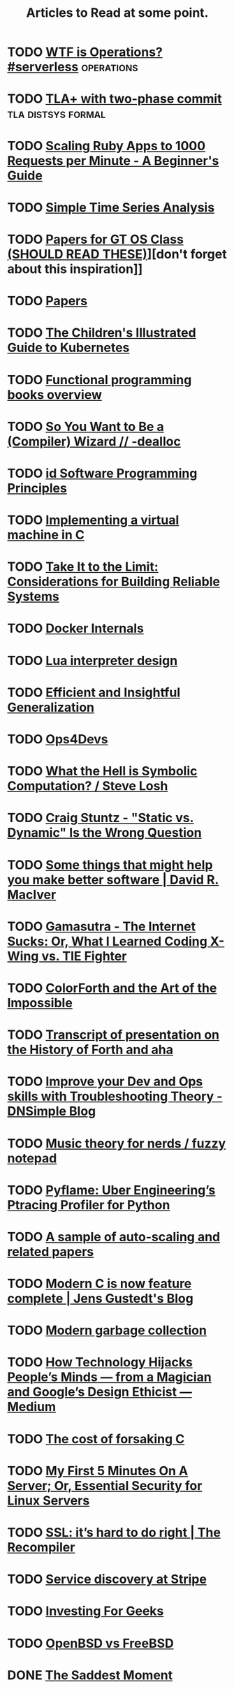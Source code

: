 #+TITLE: Articles to Read at some point.

* TODO [[https://charity.wtf/2016/05/31/wtf-is-operations-serverless/][WTF is Operations? #serverless]]                            :operations:
* TODO [[http://brooker.co.za/blog/2013/01/20/two-phase.htmlExploring][TLA+ with two-phase commit]]                        :tla:distsys:formal:
* TODO [[https://www.speedshop.co/2015/07/29/scaling-ruby-apps-to-1000-rpm.html][Scaling Ruby Apps to 1000 Requests per Minute - A Beginner's Guide]]
* TODO [[http://pub.gajendra.net/2016/03/time_series][Simple Time Series Analysis]]
* TODO [[https://www.udacity.com/wiki/ud156-readings][Papers for GT OS Class (SHOULD READ THESE)]]][don't forget about this inspiration]]
* TODO [[http://dsrg.pdos.csail.mit.edu/papers/][Papers]]
* TODO [[https://deis.com/blog/2016/kubernetes-illustrated-guide/][The Children's Illustrated Guide to Kubernetes]]
* TODO [[http://alexott.net/en/fp/books/#sec12][Functional programming books overview]]
* TODO [[http://belkadan.com/blog/2016/05/So-You-Want-To-Be-A-Compiler-Wizard/][So You Want to Be a (Compiler) Wizard // -dealloc]]
* TODO [[http://blog.felipe.rs/2017/02/25/id-software-programming-principles/][id Software Programming Principles]]
* TODO [[http://blog.felixangell.com/blog/virtual-machine-in-c][Implementing a virtual machine in C]]
* TODO [[http://bravenewgeek.com/take-it-to-the-limit-considerations-for-building-reliable-systems/][Take It to the Limit: Considerations for Building Reliable Systems]]
* TODO [[http://docker-saigon.github.io/post/Docker-Internals/][Docker Internals]]
* TODO [[http://files.catwell.info/misc/mirror/lua-5.2-bytecode-vm-dirk-laurie/lua52vm.html][Lua interpreter design]]
* TODO [[http://okmij.org/ftp/ML/generalization.html][Efficient and Insightful Generalization]]
* TODO [[http://some.ops4devs.info/][Ops4Devs]]
* TODO [[http://stevelosh.com/blog/2016/06/symbolic-computation/][What the Hell is Symbolic Computation? / Steve Losh]]
* TODO [[http://www.craigstuntz.com/posts/2016-06-18-static-vs-dynamic-wrong-question.html][Craig Stuntz - "Static vs. Dynamic" Is the Wrong Question]]
* TODO [[http://www.drmaciver.com/2016/10/some-things-that-might-help-you-write-better-software/][Some things that might help you make better software | David R. MacIver]]
* TODO [[http://www.gamasutra.com/view/feature/131781/the_internet_sucks_or_what_i_.php?print=1][Gamasutra - The Internet Sucks: Or, What I Learned Coding X-Wing vs. TIE Fighter]]
* TODO [[http://www.inventio.co.uk/colorForth%20and%20the%20Art%20of%20the%20Impossible.htm][ColorForth and the Art of the Impossible]]
* TODO [[http://www.ultratechnology.com/ahatalk.htm][Transcript of presentation on the History of Forth and aha]]
* TODO [[https://blog.dnsimple.com/2016/11/troubleshooting-theory/][Improve your Dev and Ops skills with Troubleshooting Theory - DNSimple Blog]]
* TODO [[https://eev.ee/blog/2016/09/15/music-theory-for-nerds/][Music theory for nerds / fuzzy notepad]]
* TODO [[https://eng.uber.com/pyflame/][Pyflame: Uber Engineering’s Ptracing Profiler for Python]]
* TODO [[https://gist.github.com/timf/6245678][A sample of auto-scaling and related papers]]
* TODO [[https://gustedt.wordpress.com/2016/11/25/modern-c-is-now-feature-complete/][Modern C is now feature complete | Jens Gustedt's Blog]]
* TODO [[https://medium.com/@octskyward/modern-garbage-collection-911ef4f8bd8e][Modern garbage collection]]
* TODO [[https://medium.com/@tristanharris/how-technology-hijacks-peoples-minds-from-a-magician-and-google-s-][How Technology Hijacks People’s Minds — from a Magician and Google’s Design Ethicist — Medium]]
* TODO [[https://medium.com/bradfield-cs/the-cost-of-forsaking-c-113986438784#.mjuw9upth][The cost of forsaking C]]
* TODO [[https://plusbryan.com/my-first-5-minutes-on-a-server-or-essential-security-for-linux-servers][My First 5 Minutes On A Server; Or, Essential Security for Linux Servers]]
* TODO [[https://recompilermag.com/issues/issue-1/ssl-its-hard-to-do-right/][SSL: it’s hard to do right | The Recompiler]]
* TODO [[https://stripe.com/blog/service-discovery-at-stripe][Service discovery at Stripe]]
* TODO [[https://training.kalzumeus.com/newsletters/archive/investing-for-geeks?][Investing For Geeks]]
* TODO [[https://www.bsdfrog.org/pub/events/my_bsd_sucks_less_than_yours-AsiaBSDCon2017-paper.pdf][OpenBSD vs FreeBSD]]

* DONE [[./2017-march.org][The Saddest Moment]]
  CLOSED: [2017-03-27 Mon 23:34]
